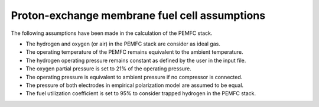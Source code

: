 .. _assumptions-pemfc:

==============================================
Proton-exchange membrane fuel cell assumptions
==============================================
The following assumptions have been made in the calculation of the PEMFC stack.

* The hydrogen and oxygen (or air) in the PEMFC stack are consider as ideal gas.
* The operating temperature of the PEMFC remains equivalent to the ambient temperature.
* The hydrogen operating pressure remains constant as defined by the user in the input file.
* The oxygen partial pressure is set to 21% of the operating pressure.
* The operating pressure is equivalent to ambient pressure if no compressor is connected.
* The pressure of both electrodes in empirical polarization model are assumed to be equal.
* The fuel utilization coefficient is set to 95% to consider trapped hydrogen in the PEMFC stack.
